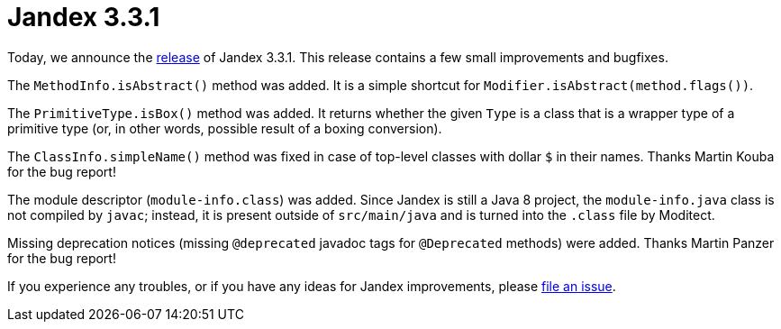 :page-layout: post
:page-title: Jandex 3.3.1
:page-synopsis: Jandex 3.3.1 released!
:page-tags: [announcement]
:page-date: 2025-05-13 10:00:00.000 +0100
:page-author: lthon

= Jandex 3.3.1

Today, we announce the https://github.com/smallrye/jandex/releases/tag/3.3.1[release] of Jandex 3.3.1.
This release contains a few small improvements and bugfixes.

The `MethodInfo.isAbstract()` method was added.
It is a simple shortcut for `Modifier.isAbstract(method.flags())`.

The `PrimitiveType.isBox()` method was added.
It returns whether the given `Type` is a class that is a wrapper type of a primitive type (or, in other words, possible result of a boxing conversion).

The `ClassInfo.simpleName()` method was fixed in case of top-level classes with dollar `$` in their names.
Thanks Martin Kouba for the bug report!

The module descriptor (`module-info.class`) was added.
Since Jandex is still a Java 8 project, the `module-info.java` class is not compiled by `javac`; instead, it is present outside of `src/main/java` and is turned into the `.class` file by Moditect.

Missing deprecation notices (missing `@deprecated` javadoc tags for `@Deprecated` methods) were added.
Thanks Martin Panzer for the bug report!

If you experience any troubles, or if you have any ideas for Jandex improvements, please https://github.com/smallrye/jandex/issues[file an issue].
